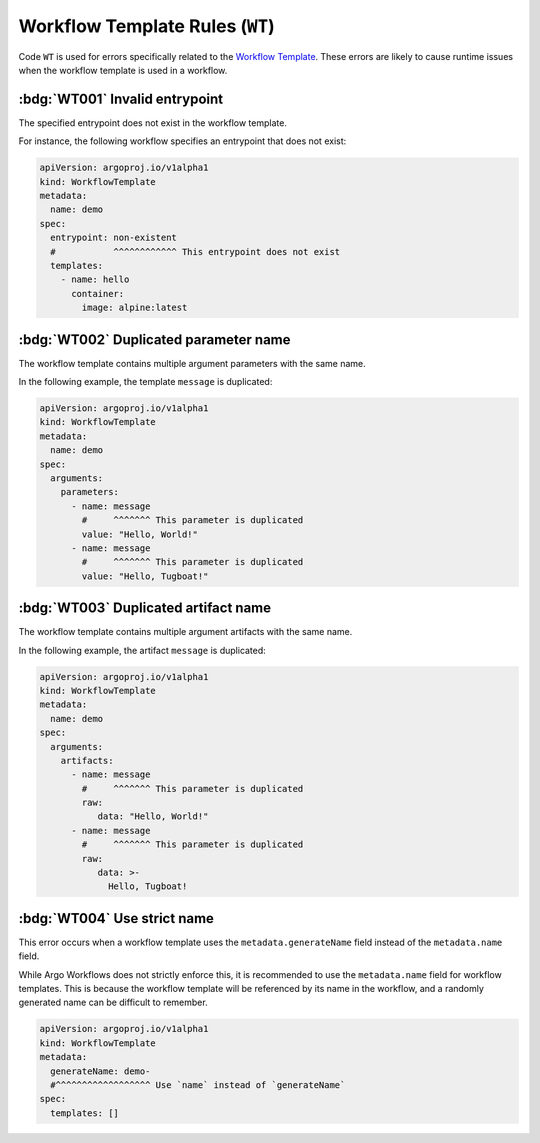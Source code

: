 Workflow Template Rules (``WT``)
================================

Code ``WT`` is used for errors specifically related to the `Workflow Template`_.
These errors are likely to cause runtime issues when the workflow template is used in a workflow.

.. _Workflow Template: https://argo-workflows.readthedocs.io/en/latest/workflow-templates/


:bdg:`WT001` Invalid entrypoint
-------------------------------

The specified entrypoint does not exist in the workflow template.

For instance, the following workflow specifies an entrypoint that does not exist:

.. code-block:: yaml

   apiVersion: argoproj.io/v1alpha1
   kind: WorkflowTemplate
   metadata:
     name: demo
   spec:
     entrypoint: non-existent
     #           ^^^^^^^^^^^^ This entrypoint does not exist
     templates:
       - name: hello
         container:
           image: alpine:latest


:bdg:`WT002` Duplicated parameter name
--------------------------------------

The workflow template contains multiple argument parameters with the same name.

In the following example, the template ``message`` is duplicated:

.. code-block:: yaml

   apiVersion: argoproj.io/v1alpha1
   kind: WorkflowTemplate
   metadata:
     name: demo
   spec:
     arguments:
       parameters:
         - name: message
           #     ^^^^^^^ This parameter is duplicated
           value: "Hello, World!"
         - name: message
           #     ^^^^^^^ This parameter is duplicated
           value: "Hello, Tugboat!"


:bdg:`WT003` Duplicated artifact name
-------------------------------------

The workflow template contains multiple argument artifacts with the same name.

In the following example, the artifact ``message`` is duplicated:

.. code-block:: yaml

   apiVersion: argoproj.io/v1alpha1
   kind: WorkflowTemplate
   metadata:
     name: demo
   spec:
     arguments:
       artifacts:
         - name: message
           #     ^^^^^^^ This parameter is duplicated
           raw:
              data: "Hello, World!"
         - name: message
           #     ^^^^^^^ This parameter is duplicated
           raw:
              data: >-
                Hello, Tugboat!


:bdg:`WT004` Use strict name
----------------------------

This error occurs when a workflow template uses the ``metadata.generateName`` field instead of the ``metadata.name`` field.

While Argo Workflows does not strictly enforce this, it is recommended to use the ``metadata.name`` field for workflow templates.
This is because the workflow template will be referenced by its name in the workflow, and a randomly generated name can be difficult to remember.

.. code-block:: yaml

   apiVersion: argoproj.io/v1alpha1
   kind: WorkflowTemplate
   metadata:
     generateName: demo-
     #^^^^^^^^^^^^^^^^^^ Use `name` instead of `generateName`
   spec:
     templates: []
